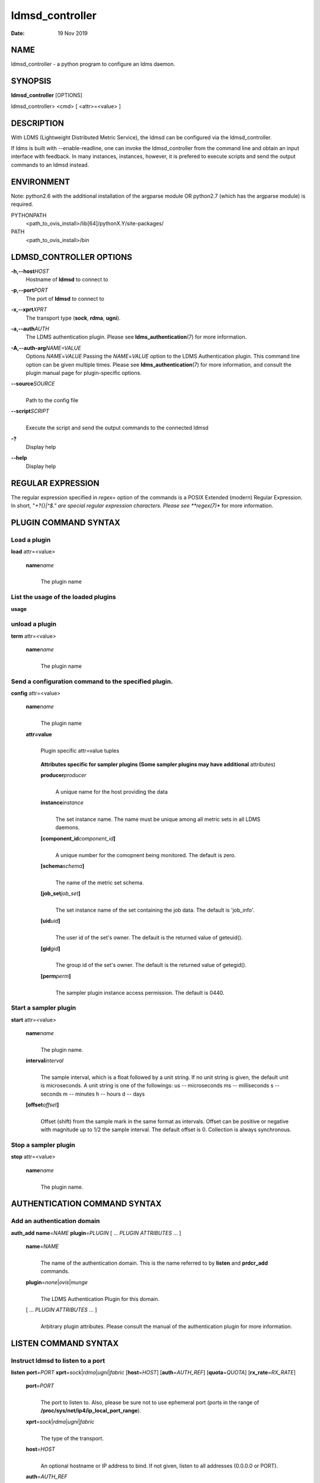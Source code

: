 ================
ldmsd_controller
================

:Date:   19 Nov 2019

NAME
====

ldmsd_controller - a python program to configure an ldms daemon.

SYNOPSIS
========

**ldmsd_controller** [OPTIONS]

ldmsd_controller> <cmd> [ <attr>=<value> ]

DESCRIPTION
===========

With LDMS (Lightweight Distributed Metric Service), the ldmsd can be configured via the ldmsd_controller.

If ldms is built with --enable-readline, one can invoke the ldmsd_controller from the command line and obtain an input interface with feedback. In many instances, instances, however, it is prefered to execute scripts and send the output commands to an ldmsd instead.

ENVIRONMENT
===========

Note: python2.6 with the additional installation of the argparse module OR python2.7 (which has the argparse module) is required.

PYTHONPATH
   <path_to_ovis_install>/lib[64]/pythonX.Y/site-packages/

PATH
   <path_to_ovis_install>/bin

LDMSD_CONTROLLER OPTIONS
========================

**-h,--host**\ *HOST*
   Hostname of **ldmsd** to connect to

**-p,--port**\ *PORT*
   The port of **ldmsd** to connect to

**-x,--xprt**\ *XPRT*
   The transport type (**sock**, **rdma**, **ugni**).

**-a,--auth**\ *AUTH*
   The LDMS authentication plugin. Please see **ldms_authentication**\ (7) for more information.

**-A,--auth-arg**\ *NAME=VALUE*
   Options *NAME*\ =\ *VALUE* Passing the *NAME*\ =\ *VALUE* option to the LDMS Authentication plugin. This command line option can be given multiple times. Please see **ldms_authentication**\ (7) for more information, and consult the plugin manual page for plugin-specific options.

**--source**\ *SOURCE*
   |
   | Path to the config file

**--script**\ *SCRIPT*
   |
   | Execute the script and send the output commands to the connected ldmsd

**-?**
   Display help

**--help**
   Display help

REGULAR EXPRESSION
==================

The regular expression specified in *regex=* option of the commands is a POSIX Extended (modern) Regular Expression. In short, "*+?{}|^$." are special regular expression characters. Please see **regex(7)** for more information.

PLUGIN COMMAND SYNTAX
=====================

Load a plugin
-------------

| **load** attr=<value>

   **name**\ *name*
      |
      | The plugin name

List the usage of the loaded plugins
------------------------------------

**usage**

unload a plugin
---------------

| **term** attr=<value>

   **name**\ *name*
      |
      | The plugin name

Send a configuration command to the specified plugin.
-----------------------------------------------------

**config** attr=<value>

   **name**\ *name*
      |
      | The plugin name

   **attr=value**
      |
      | Plugin specific attr=value tuples

   ..

      **Attributes specific for sampler plugins (Some sampler plugins may have additional** attributes)

      **producer**\ *producer*
         |
         | A unique name for the host providing the data

      **instance**\ *instance*
         |
         | The set instance name. The name must be unique among all metric sets in all LDMS daemons.

      **[component_id**\ *component_id*\ **]**
         |
         | A unique number for the comopnent being monitored. The default is zero.

      **[schema**\ *schema*\ **]**
         |
         | The name of the metric set schema.

      **[job_set**\ *job_set*\ **]**
         |
         | The set instance name of the set containing the job data. The default is 'job_info'.

      **[uid**\ *uid*\ **]**
         |
         | The user id of the set's owner. The default is the returned value of geteuid().

      **[gid**\ *gid*\ **]**
         |
         | The group id of the set's owner. The default is the returned value of getegid().

      **[perm**\ *perm*\ **]**
         |
         | The sampler plugin instance access permission. The default is 0440.

Start a sampler plugin
----------------------

**start** attr=<value>

   **name**\ *name*
      |
      | The plugin name.

   **interval**\ *interval*
      |
      | The sample interval, which is a float followed by a unit string. If no unit string is given, the default unit is microseconds. A unit string is one of the followings: us -- microseconds ms -- milliseconds s -- seconds m -- minutes h -- hours d -- days

   **[offset**\ *offset*\ **]**
      |
      | Offset (shift) from the sample mark in the same format as intervals. Offset can be positive or negative with magnitude up to 1/2 the sample interval. The default offset is 0. Collection is always synchronous.

Stop a sampler plugin
---------------------

**stop** attr=<value>

   **name**\ *name*
      |
      | The plugin name.

AUTHENTICATION COMMAND SYNTAX
=============================

Add an authentication domain
----------------------------

**auth_add** **name**\ =\ *NAME* **plugin**\ =\ *PLUGIN* [ ... *PLUGIN ATTRIBUTES* ... ]

   **name**\ =\ *NAME*
      |
      | The name of the authentication domain. This is the name referred to by **listen** and **prdcr_add** commands.

   **plugin**\ =\ *none*\ \|\ *ovis*\ \|\ *munge*
      |
      | The LDMS Authentication Plugin for this domain.

   [ ... *PLUGIN ATTRIBUTES* ... ]
      |
      | Arbitrary plugin attributes. Please consult the manual of the authentication plugin for more information.

LISTEN COMMAND SYNTAX
=====================

Instruct ldmsd to listen to a port
----------------------------------

**listen** **port**\ =\ *PORT* **xprt**\ =\ *sock*\ \|\ *rdma*\ \|\ *ugni*\ \|\ *fabric* [**host**\ =\ *HOST*] [**auth**\ =\ *AUTH_REF*] [**quota**\ =\ *QUOTA*] [**rx_rate**\ =\ *RX_RATE*]

   **port**\ =\ *PORT*
      |
      | The port to listen to. Also, please be sure not to use ephemeral port (ports in the range of **/proc/sys/net/ip4/ip_local_port_range**).

   **xprt**\ =\ *sock*\ \|\ *rdma*\ \|\ *ugni*\ \|\ *fabric*
      |
      | The type of the transport.

   **host**\ =\ *HOST*
      |
      | An optional hostname or IP address to bind. If not given, listen to all addresses (0.0.0.0 or PORT).

   **auth**\ =\ *AUTH_REF*
      |
      | Instruct **ldmsd** to use *AUTH_REF* (a name reference to **auth** object created by **auth_add** command) to authenticate connections on this port. If not given, the port uses the default authentication method specified on the CLI options (see **ldmsd**\ (8) option **-a**).

   **[quota**\ *BYTES*\ **]**
      |
      | The LDMS daemon we are managing uses receive quota (measured in bytes) to control the amount of data received on the connections established by accepting requests to this listening endpoint. The quotaFb value functions similarly to the quota\ **attribute in the**\ prdcr_add\ **command,** influencing the amount of data producers created by Sampler Advertisement can receive. The default value is determined by the command-line --quota option used when starting the LDMS daemon (ldmsd). If neither the --quota\ **option nor the**\ quota\ **attribute is specified, there is** no limit on receive quota.

   **[rx_rate**\ *BYTES_PER_SEC*\ **]**
      |
      | The receive rate limit (in bytes/second) controls the rate of data received on the connections established by accepting requests to this listening endpoint. Unlike quota\ **, which controls the total amount of received data, the receive** rate limit focuses on the data flow per second. If not specified, it is unlimited.

PRODUCER COMMAND SYNTAX
=======================

Add a producer to the aggregator
--------------------------------

| **prdcr_add** attr=<value>

   **name**\ *name*
      |
      | The producer name. The producer name must be unique in an aggregator. It is independent of any attributes specified for the metric sets or hosts.

   **xprt**\ *xprt*
      |
      | The transport name [sock, rdma, ugni]

   **host**\ *host*
      |
      | The hostname of the host

   **type**\ *conn_type*
      |
      | The connection type [active, passive]

   **reconnect**\ *interval*
      |
      | The connection retry interval, which is a float followed by a unit string. If no unit string is given, the default unit is microseconds. A unit string is one of the followings: us -- microseconds ms -- milliseconds s -- seconds m -- minutes h -- hours d -- days

   **interval**\ *interval*
      |
      | It is being deprecated. Please use 'reconnect'.

   **[perm**\ *permission*\ **]**
      |
      | The permission to modify the producer in the future

   **[auth**\ *AUTH_REF*\ **]**
      |
      | Instruct **ldmsd** to use *AUTH_REF* (a name reference to **auth** object created by **auth_add** command) with the connections to this producer. If not given, the default authentication method specified on the CLI options (see **ldmsd**\ (8) option **-a**) is used.

   **[rail**\ *NUM*\ **]**
      |
      | The number of rail endpooints for the prdcr (default: 1).

   **[quota**\ *BYTES*\ **]**
      |
      | The send quota our ldmsd (the one we are controlling) advertises to the prdcr (default: value from ldmsd --quota option). This limits how much outstanding data our ldmsd holds for the prdcr.

   **[rx_rate**\ *BYTES_PER_SEC*\ **]**
      |
      | The recv rate (bytes/sec) limit for this connection. The default is -1 (unlimited).

   **[cache_ip**\ *cache_ip*\ **]**
      |
      | Controls how **ldmsd** handles hostname resolution for producer IP addresses. When set to **true** (default), **ldmsd** resolves the hostname once during **prdcr_add** and caches the result. If the initial resolution fails and the producer is started (via **prdcr_start or prdcr_start_regex**), **ldmsd** will retry resolution at connection time and each resonnection attempt until successful. When set to **false**, **ldmsd** performs hostname resolution at **prdcr_add** time and repeats the resolution at every connection and reconnection attempt if the producer is started.

Delete a producer from the aggregator
-------------------------------------

| The producer cannot be in use or running
| **prdcr_del** attr=<value>

   **name**\ *name*
      |
      | The producer name

Start a producer
----------------

**prdcr_start** attr=<value>

   **name**\ *name*
      |
      | The producer name

   **[reconnect**\ *interval*\ **]**
      |
      | The connection retry interval, which is a float followed by a unit string. If no unit string is given, the default unit is microseconds. A unit string is one of the followings: us -- microseconds ms -- milliseconds s -- seconds m -- minutes h -- hours d -- days If unspecified, the previously configured value will be used. Optional.

   **[interval**\ *interval*\ **]**
      |
      | It is being deprecated. Please use 'reconnect'.

Start all producers matching a regular expression
-------------------------------------------------

**prdcr_start_regex** attr=<value>

   **regex**\ *regex*
      |
      | A regular expression

   **[reconnect**\ *interval*\ **]**
      |
      | The connection retry interval, which is a float followed by a unit stirng. If no unit string is given, the default unit is microseconds. A unit string is one of the followings: us -- microseconds ms -- milliseconds s -- seconds m -- minutes h -- hours d -- days If unspecified, the previously configured value will be used. Optional.

   **[interval**\ *interval*\ **]**
      |
      | It is being deprecated. Please use 'reconnect'.

Stop a producer
---------------

**prdcr_stop** attr=<value>

   **name**\ *name*
      |
      | The producer name

Stop all producers matching a regular expression
------------------------------------------------

**prdcr_stop_regex** attr=<value>

   **regex**\ *regex*
      |
      | A regular expression

Query producer status
---------------------

**prdcr_status** attr=<value>

   **[name**\ *name*\ **]**
      |
      | The producer name. If none is given, the statuses of all producers are reported.

Subscribe for stream data from all matching producers
-----------------------------------------------------

**prdcr_subsribe**

   **regex**\ *regex*
      |
      | The regular expression matching producer name

   **stream**\ *stream*
      |
      | The stream name

UPDATER COMMAND SYNTAX
======================

Add an updater process that will periodically sample producer metric sets
-------------------------------------------------------------------------

**updtr_add** attr=<value>

   **name**\ *name*
      |
      | The update policy name. The policy name should be unique. It is independent of any attributes specified for the metric sets or hosts.

   **interval**\ *interval*
      |
      | The update/collect interval, which is a float followed by a unit string. If no unit string is given, the default unit is microseconds. A unit string is one of the followings: us -- microseconds ms -- milliseconds s -- seconds m -- minutes h -- hours d -- days

   **[offset**\ *offset*\ **]**
      |
      | Offset for synchronized aggregation. Optional.

   **[push**\ *onchange|true*\ **]**
      |
      | Push mode: 'onchange' and 'true'. 'onchange' means the Updater will get an update whenever the set source ends a transaction or pushes the update. 'true' means the Updater will receive an update only when the set source pushes the update. If \`push\` is used, \`auto_interval\` cannot be \`true`.

   **[auto_interval**\ *true|false*\ **]**
      If true, the updater will schedule set updates according to the update hint. The sets with no hints will not be updated. If false, the updater will schedule the set updates according to the given interval and offset values. If not specified, the value is *false*.

   **[perm**\ *permission*\ **]**
      |
      | The permission to modify the updater in the future

Remove an updater from the configuration
----------------------------------------

**updtr_del** attr=<value>

   **name**\ *name*
      |
      | The update policy name

Add a match condition that specifies the sets to update.
--------------------------------------------------------

**updtr_match_add** attr=<value>

   **name**\ *name*
      |
      | The update policy name

   **regex**\ *regex*
      |
      | The regular expression

   **match**\ *match (inst|schema)*
      |
      | The value with which to compare; if match=inst, the expression will match the set's instance name, if match=schema, the expression will match the set's schema name.

Remove a match condition from the Updater.
------------------------------------------

**updtr_match_del** attr=<value>

   **name**\ *name*
      |
      | The update policy name

   **regex**\ *regex*
      |
      | The regular expression

   **match**\ *match (inst|schema)*
      |
      | The value with which to compare; if match=inst, the expression will match the set's instance name, if match=schema, the expression will match the set's schema name.

Add matching producers to an updater policy
-------------------------------------------

This is required before starting the updater.

**updtr_prdcr_add** attr=<value>

   **name**\ *name*
      |
      | The update policy name

   **regex**\ *regex*
      |
      | A regular expression matching zero or more producers

Remove matching producers to an updater policy
----------------------------------------------

**updtr_prdcr_del** attr=<value>

   **name**\ *name*
      |
      | The update policy name

   **regex**\ *regex*
      |
      | A regular expression matching zero or more producers

Start updaters.
---------------

**updtr_start** attr=<value>

   **name**\ *name*
      |
      | The update policy name

   **[interval**\ *interval*\ **]**
      |
      | The update interval, which is a float followed by a unit string. If no unit string is given, the default unit is microseconds. A unit string is one of the followings: us -- microseconds ms -- milliseconds s -- seconds m -- minutes h -- hours d -- days If this is not specified, the previously configured value will be used. Optional.

   **[offset**\ *offset*\ **]**
      |
      | Offset for synchronized aggregation. Optional.

Stop an updater.
----------------

The Updater must be stopped in order to change it's configuration.

**updtr_stop** attr=<value>

   **name**\ *name*
      |
      | The update policy name

Query the updater status
------------------------

**updtr_status** attr=<value>

   **[name**\ *name*\ **]**
      |
      | The updater name. If none is given, the statuses of all updaters are reported.

   **[reset**\ *value*\ **]**
      |
      | If true, reset the updater's counters after returning the values. The default is false.

Query the updaters' list of regular expressions to match set names or set schemas
---------------------------------------------------------------------------------

**updtr_match_list** attr=<value>

   **[name**\ *name*\ **]**
      |
      | The Updater name. If none is given, all updaters' regular expression lists will be returned.

STORE COMMAND SYNTAX
====================

Create a Storage Policy and open/create the storage instance.
-------------------------------------------------------------

**strgp_add** attr=<value>

   **name**\ *name*
      |
      | The unique storage policy name.

   **plugin**\ *plugin*
      |
      | The name of the storage backend.

   **container**\ *container*
      |
      | The storage backend container name.

   **[schema**\ *schema*\ **]**
      |
      | The schema name of the metric set to store. If 'schema' is given, 'regex' is ignored. Either 'schema' or 'regex' must be given.

   **[regex**\ *regex*\ **]**
      |
      | a regular expression matching set schemas. It must be used with decomposition. Either 'schema' or 'regex' must be given.

   **[perm**\ *permission*\ **]**
      |
      | The permission to modify the storage in the future

Remove a Storage Policy
-----------------------

| All updaters must be stopped in order for a storage policy to be deleted
| **strgp_del** attr=<value>

   **name**\ *name*
      |
      | The storage policy name

Add a regular expression used to identify the producers this storage policy will apply to.
------------------------------------------------------------------------------------------

| If no producers are added to the storage policy, the storage policy will apply on all producers.
| **strgp_prdcr_add** attr=<value>

   **name**\ *name*
      |
      | The storage policy name

   **regex**\ *name*
      |
      | A regular expression matching metric set producers.

Remove a regular expression from the producer match list
--------------------------------------------------------

**strgp_prdcr_del** attr=<value>

   | **name**\ *name*
   | The storage policy name

   **regex**\ *regex*
      |
      | The regex of the producer to remove.

Add the name of a metric to store
---------------------------------

**strgp_metric_add** attr=<value>

   | **name**\ *name*
   | The storage policy name

   **metric**\ *metric*
      |
      | The metric name. If the metric list is NULL, all metrics in the metric set will be stored.

Remove a metric from the set of stored metrics.
-----------------------------------------------

**strgp_metric_del** attr=<value>

   | **name**\ *name*
   | The storage policy name

   **metric**\ *metric*
      |
      | The metric to remove

Start a storage policy.
-----------------------

**strgp_start** attr=<value>

   | **name**\ *name*
   | The storage policy name

Stop a storage policy.
----------------------

A storage policy must be stopped in order to change its configuration.

**strgp_stop** attr=<value>

   | **name**\ *name*
   | The storage policy name

Query the storage policy status
-------------------------------

**strgp_status** attr=<value>

   **[name**\ *name*\ **]**
      |
      | The storage policy name. If none is given, the statuses of all storage policies are reported.

FAILOVER COMMAND SYNTAX
=======================

Please see **ldmsd_failover**\ (7).

SETGROUP COMMAND SYNTAX
=======================

Please see **ldmsd_setgroup**\ (7).

STREAM COMMAND SYNTAX
=====================

Publish data to the named stream
--------------------------------

**plublish** attr=<value>

   **name**\ *name*
      |
      | The stream name

   **data**\ *data*
      |
      | The data to publish

Subscribe to a stream on matching producers
-------------------------------------------

**prdcr_subscribe** attr=<value>

   **regex**\ *PRDCR_REGEX*
      |
      | A regular expression matching PRODUCER names

   **stream**\ *STREAM_NAME_OR_REGEX*
      |
      | The stream name or regular expression

   **[rx_rate**\ *BYTES_PER_SECOND*\ **]**
      |
      | The recv rate (bytes/sec) limit for the matching streams. The default is -1 (unlimited).

LDMS DAEMON COMMAND SYNTAX
==========================

Changing the log levels of LDMSD infrastructures
------------------------------------------------

**loglevel** attr=<value> (deprecated)

**log_level** attr=<value>

**level**\ *string*
   |
   | A string specifying the log levels to be enabled

The valid string are "default", "quiet", and a comma-separated list of DEBUG, INFO, WARN, ERROR, and CRITICAL. It is case insensitive. "default" means to set the log level to the defaul log level. "quiet" means disable the log messages. We note that "<level>," and "<level>" give different results. "<level>" -- a single level name -- sets the log level to the given level and all the higher severity levels. In contrast, "<level>," -- a level name followed by a comma -- sets the log level to only the given level.

**[name**\ *name*\ **]**
   |
   | A logger name

**[regex**\ *regex*\ **]**
   |
   | A regular expression matching logger names. If neither 'name' or 'regex' is given, the command sets the default log level to the given level. For example, 'regex=xprt.*' will change the transport-related log levels. Use log_status to query the available log infrastructures.

Query LDMSD's log information
-----------------------------

**log_status** attr=<value>

   | **[name**\ *value*\ **]**
   | A logger name

Exit the connected LDMS daemon gracefully
-----------------------------------------

**daemon_exit**

Query the connected LDMS daemon status
--------------------------------------

**daemon_status**

Tell the daemon to dump it's internal state to the log file.
------------------------------------------------------------

**status** <type> [name=<value>]

   | **[**\ *type]*
   | Reports only the specified objects. The choices are prdcr, updtr and strgp.

      | prdcr: list the state of all producers.
      | updtr: list the state of all update policies.
      | strgp: list the state of all storage policies.

   [name\ *value*]
      The object name of which the status will be reported.

SET COMMAND SYNTAX
==================

Set the user data value for a metric in a metric set.
-----------------------------------------------------

|
| **udata** attr=<value>

   **set**\ *set*
      |
      | The sampler plugin name

   **metric**\ *metric*
      |
      | The metric name

   **udata**\ *udata*
      |
      | The desired user-data. This is a 64b unsigned integer.

Set the user data of multiple metrics using regular expression.
---------------------------------------------------------------

| The user data of the first matched metric is set to the base value. The base value is incremented by the given 'incr' value and then sets to the user data of the consecutive matched metric and so on.
| **udata_regex** attr=<value>

   **set**\ *set*
      |
      | The metric set name.

   **regex**\ *regex*
      |
      | A regular expression to match metric names to be set

   **base**\ *base*
      |
      | The base value of user data (uint64)

   **[incr**\ *incr*\ **]**
      |
      | Increment value (int). The default is 0. If incr is 0, the user data of all matched metrics are set to the base value. Optional.

Change the security parameters of LDMS sets using regular expression.
---------------------------------------------------------------------

The set security change affects only the new clients or the new connections. The clients that already have access to the set will be able to continue to get set updates, regardless of their permission.

| To apply the new set security to the aggregators, on the first level aggregator, users will stop and start the producer from which the set has been aggregated. After the connection has been re-established, the first-level aggregator can see the set if its permission matches the new set security. There are no steps to perform on higher-level aggregators. Given that the first-level aggregator has permission to see the set, it will compare the second-level aggregator’s permission with the set security after successfully looking up the set. The second-level aggregator will be able to look up the set if it has permission to do so. The process continues on the higher-level aggregators automatically.
| **set_sec_mod** attr=<value>

   **regex**\ *"*\ **regex**
      |
      | A regular expression to match set instance names

   **[uid**\ *uid*\ **]**
      |
      | An existing user name string or a UID. Optional

   **[gid**\ *gid*\ **]**
      |
      | A GID. Optional

   **[perm**\ *perm*\ **]**
      |
      | An octal number representing the permission bits. Optional

STATISTICS COMMAND SYNTAX
=========================

Display the IO thread statistics
--------------------------------

|
| **thread_stats** attr=<value>

   **[reset**\ *true|false*\ **]**
      |
      | If true, reset the thread statistics after returning the values. The default is false.

Display the transport operation statistics
------------------------------------------

|
| **xprt_stats** attr=<value>

   **[reset**\ *true|false*\ **]**
      |
      | If true, reset the statistics after returning the values. The default is false.

Display the statistics of updaters' update time per set
-------------------------------------------------------

|
| **update_time_stats** attr=<value>

   **[reset**\ *true|false*\ **]**
      |
      | If true, reset the update time statistics after returning the values. The default is false.

   **[name**\ *name*\ **]**
      |
      | An updater name. Only the statistics of the given updater will be reported and reset if reset is true.

Display the statistics of storage policy's store time per set
-------------------------------------------------------------

|
| **store_time_stats** attr=<value>

   **[reset**\ *true|false*\ **]**
      |
      | If true, reset the store time statistics after returning the values. The default is false.

   **[name**\ *name*\ **]**
      |
      | A storage policy name. Only the statistics of the given storage policy will be reported and reset if reset is true.

QGROUP COMMAND SYNTAX
=====================

Get qgroup information
----------------------

|
| **qgroup_info**

   - This command has no attributes. -

Set qgroup parameters
---------------------

|
| **qgroup_config** attr=<value>

   **[quota**\ *BYTES*\ **]**
      The amount of our quota (bytes). The *BYTES* can be expressed with quantifiers, e.g. "1k" for 1024 bytes. The supported quantifiers are "b" (bytes), "k" (kilobytes), "m" (megabytes), "g" (gigabytes) and "t" (terabytes).

   **[ask_interval**\ *TIME*\ **]**
      The time interval to ask the members when our quota is low. The *TIME* can be expressed with units, e.g. "1s", but will be treated as microseconds if no units is specified. The supported units are "us" (microseconds), "ms" (milliseconds), "s" (seconds), "m" (minutes), "h" (hours), and "d" (days).

   **[ask_amount**\ *BYTES*\ **]**
      The amount of quota to ask from our members. The *BYTES* can be expressed with quantifiers, e.g. "1k" for 1024 bytes. The supported quantifiers are "b" (bytes), "k" (kilobytes), "m" (megabytes), "g" (gigabytes) and "t" (terabytes).

   **[ask_mark**\ *BYTES*\ **]**
      The amount of quota to determine as 'low', to start asking quota from other members. The *BYTES* can be expressed with quantifiers, e.g. "1k" for 1024 bytes. The supported quantifiers are "b" (bytes), "k" (kilobytes), "m" (megabytes), "g" (gigabytes) and "t" (terabytes).

   **[reset_interval**\ *TIME*\ **]**
      The time interval to reset our quota to its original value. The *TIME* can be expressed with units, e.g. "1s", but will be treated as microseconds if no units is specified. The supported units are "us" (microseconds), "ms" (milliseconds), "s" (seconds), "m" (minutes), "h" (hours), and "d" (days).

Add a member into our qgroup
----------------------------

|
| **qgroup_member_add** attr=<value>

   **xprt**\ *XPRT*
      The transport type of the connection (e.g. "sock").

   **host**\ *HOST*
      The hostname or IP address of the member.

   **[port**\ *PORT*\ **]**
      The port of the member (default: 411).

   **[auth**\ *AUTH_REF*\ **]**
      The reference to the authentication domain (the **name** in **auth_add** command) to be used in this connection If not specified, the default authentication domain of the daemon is used.

Remove a member from the qgroup
-------------------------------

|
| **qgroup_member_del** attr=<value>

   **host**\ *HOST*
      The hostname or IP address of the member.

   **[port**\ *PORT*\ **]**
      The port of the member (default: 411).

Start the qgroup service
------------------------

|
| **qgroup_start**

   - This command has no attributes. -

Stop the qgroup service
-----------------------

|
| **qgroup_stop**

   - This command has no attributes. -

MISC COMMAND SYNTAX
===================

Display the list of available commands
--------------------------------------

|
| **help** <command>

   | [*command]*
   | If a command is given, the help of the command will be printed. Otherwise, only the available command names are printed.

Get the LDMS version the running LDMSD is based on.
---------------------------------------------------

**version**

Launch a subshell to do arbitrary commands
------------------------------------------

**!**\ shell-command

Comment (a skipped line)
------------------------

**#**\ comment-string

BUGS
====

No known bugs.

EXAMPLES
========

Example of a script to add producers to updaters
------------------------------------------------

::

   > more add_prdcr.sh
   #!/bin/bash

   SOCKDIR=/XXX/run/ldmsd
   portbase=61100
   port1=`expr $portbase + 1`
   port2=`expr $portbase + 2`
   port3=`expr $portbase + 3`

   echo "prdcr_add name=localhost2 host=localhost type=active xprt=sock port=$port2 reconnect=20000000"
   echo "prdcr_start name=localhost2"
   echo "prdcr_add name=localhost1 host=localhost type=active xprt=sock port=$port1 reconnect=20000000"
   echo "prdcr_start name=localhost1"
   echo "updtr_add name=policy5_h1 interval=2000000 offset=0"
   echo "updtr_prdcr_add name=policy5_h1 regex=localhost1"
   echo "updtr_start name=policy5_h1"
   echo "updtr_add name=policy5_h2 interval=5000000 offset=0"
   echo "updtr_prdcr_add name=policy5_h2 regex=localhost2"
   echo "updtr_start name=policy5_h2"

Example of a script to add and start stores
-------------------------------------------

::

   > more add_store.sh
   #!/bin/bash

   # whole path must exist
   STORE_PATH=/XXX/ldmstest/store
   mkdir -p $STORE_PATH
   sleep 1

   # CSV
   echo "load name=store_csv"
   echo "config name=store_csv path=$STORE_PATH action=init altheader=0 rollover=30 rolltype=1"
   echo "config name=store_csv action=custom container=csv schema=cray_aries_r altheader=1  userdata=0"

   echo "strgp_add name=policy_mem plugin=store_csv container=csv schema=meminfo"
   echo "strgp_start name=policy_mem"

   #echo "strgp_add name=csv_memfoo_policy plugin=store_csv container=meminfo schema=meminfo_foo"
   #echo "strgp_prdcr_add name=csv_memfoo_policy regex=localhost*"
   #echo "strgp_start name=csv_memfoo_policy"

Example to start an ldmsd and use ldmsd_controller to call a script
-------------------------------------------------------------------

::

   > ldmsd -x sock:11111 -l log.txt
   > ldmsd_controller --host localhost --port 11111 --xprt sock --script myscript.sh

Example of updtr_match_list's report
------------------------------------

::

   ldmsd_controller> updtr_add name=meminfo_vmstat interval=1000000 offset=100000
   ldmsd_controller> updtr_match_add name=meminfo_vmstat regex=meminfo match=schema
   ldmsd_controller> updtr_match_add name=meminfo_vmstat regex=vmstat match=schema
   ldmsd_controller>
   ldmsd_controller> updtr_add name=node01_procstat2 interval=2000000 offset=100000
   ldmsd_controller> updtr_match_add name=node01_procstat2 regex=node01/procstat2 match=inst
   ldmsd_controller> updtr_match_list
   Updater Name      Regex              Selector
   ----------------- ------------------ --------------
   meminfo_vmstat
                     vmstat             schema
                     meminfo            schema
   node01_procstat2
                     node01/procstat2   inst
   ldmsd_controller>

Example of log_status's report
------------------------------

::

   ldmsd_controller> log_status
   Name                 Levels                         Description
   -------------------- ------------------------------ ------------------------------
   ldmsd (default)      ERROR,CRITICAL                 The default log subsystem
   config               default                        Messages for the configuration infrastructure
   failover             default                        Messages for the failover infrastructure
   producer             default                        Messages for the producer infrastructure
   sampler              default                        Messages for the common sampler infrastructure
   store                default                        Messages for the common storage infrastructure
   stream               default                        Messages for the stream infrastructure
   updater              default                        Messages for the updater infrastructure
   xprt.ldms            default                        Messages for ldms
   xprt.zap             default                        Messages for Zap
   xprt.zap.sock        default                        Messages for zap_sock
   ----------------------------------------------------------------------------------
   The loggers with the Log Level as 'default' use the same log level as the
   default logger (ldmsd). When the default log level changes, their log levels
   change accordingly.

   # Change the log level of the config infrastructure to INFO and above
   ldmsd_controller> loglevel name=config level=INFO
   ldmsd_controller> log_status
   Name                 Log Level                      Description
   -------------------- ------------------------------ ------------------------------
   ldmsd (default)      ERROR,CRITICAL                 The default log subsystem
   config               INFO,WARNING,ERROR,CRITICAL    Messages for the configuration infrastructure
   failover             default                        Messages for the failover infrastructure
   producer             default                        Messages for the producer infrastructure
   sampler              default                        Messages for the common sampler infrastructure
   store                default                        Messages for the common storage infrastructure
   stream               default                        Messages for the stream infrastructure
   updater              default                        Messages for the updater infrastructure
   xprt.ldms            default                        Messages for ldms
   xprt.zap             default                        Messages for Zap
   xprt.zap.sock        default                        Messages for zap_sock
   ----------------------------------------------------------------------------------
   The loggers with the Log Level as 'default' use the same log level as the
   default logger (ldmsd). When the default log level changes, their log levels
   change accordingly.

   # Change the transport-related log levels to ERROR. That is, only the ERROR messages will be reported.
   ldmsd_controller> loglevel regex=xprt.* level=ERROR,
   ldmsd_controller> log_status
   Name                 Log Level                      Description
   -------------------- ------------------------------ ------------------------------
   ldmsd (default)      ERROR,CRITICAL                 The default log subsystem
   config               INFO,WARNING,ERROR,CRITICAL    Messages for the configuration infrastructure
   failover             default                        Messages for the failover infrastructure
   producer             default                        Messages for the producer infrastructure
   sampler              default                        Messages for the common sampler infrastructure
   store                default                        Messages for the common storage infrastructure
   stream               default                        Messages for the stream infrastructure
   updater              default                        Messages for the updater infrastructure
   xprt.ldms            ERROR,                         Messages for ldms
   xprt.zap             ERROR,                         Messages for Zap
   xprt.zap.sock        ERROR,                         Messages for zap_sock
   ----------------------------------------------------------------------------------
   The loggers with the Log Level as 'default' use the same log level as the
   default logger (ldmsd). When the default log level changes, their log levels
   change accordingly.

   # Set the log levels of all infrastructures to the default level
   ldmsd_controller> loglevel regex=.* level=default
   ldmsd_controller> log_status
   Name                 Log Level                      Description
   -------------------- ------------------------------ ------------------------------
   ldmsd (default)      ERROR,CRITICAL                 The default log subsystem
   config               default                        Messages for the configuration infrastructure
   failover             default                        Messages for the failover infrastructure
   producer             default                        Messages for the producer infrastructure
   sampler              default                        Messages for the common sampler infrastructure
   store                default                        Messages for the common storage infrastructure
   stream               default                        Messages for the stream infrastructure
   updater              default                        Messages for the updater infrastructure
   xprt.ldms            default                        Messages for ldms
   xprt.zap             default                        Messages for Zap
   xprt.zap.sock        default                        Messages for zap_sock
   ----------------------------------------------------------------------------------
   The loggers with the Log Level as 'default' use the same log level as the
   default logger (ldmsd). When the default log level changes, their log levels
   change accordingly.

   # Get the information of a specific log infrastructure
   ldmsd_controller> log_status name=config
   Name                 Log Level                      Description
   -------------------- ------------------------------ ------------------------------
   ldmsd (default)      ERROR,CRITICAL                 The default log subsystem
   config               default                        Messages for the configuration infrastructure
   ----------------------------------------------------------------------------------
   The loggers with the Log Level as 'default' use the same log level as the
   default logger (ldmsd). When the default log level changes, their log levels
   change accordingly.
   ldmsd_controller>

SEE ALSO
========

ldmsd(8), ldmsctl(8), ldms_quickstart(7), ldmsd_failover(7), ldmsd_setgroup(7)
